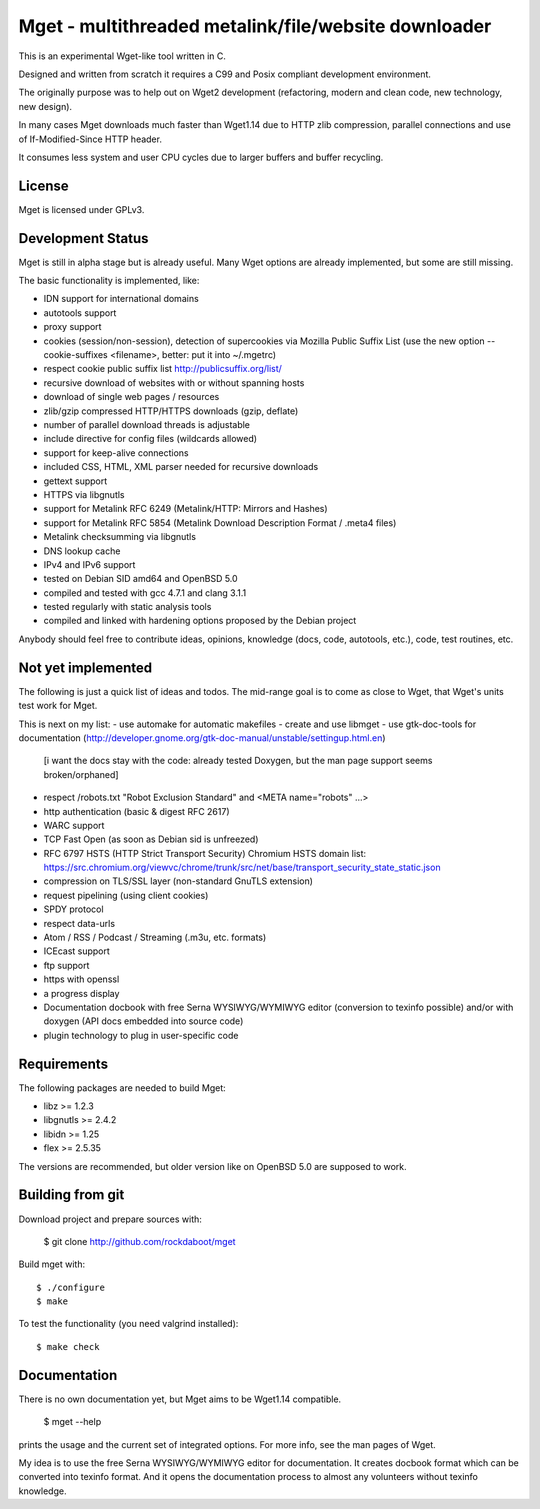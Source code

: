 Mget - multithreaded metalink/file/website downloader
=====================================================

This is an experimental Wget-like tool written in C.

Designed and written from scratch it requires a C99 and Posix compliant
development environment.

The originally purpose was to help out on Wget2 development (refactoring,
modern and clean code, new technology, new design).

In many cases Mget downloads much faster than Wget1.14 due to HTTP zlib
compression, parallel connections and use of If-Modified-Since HTTP header.

It consumes less system and user CPU cycles due to larger buffers and
buffer recycling.

License
-------

Mget is licensed under GPLv3.

Development Status
------------------

Mget is still in alpha stage but is already useful.
Many Wget options are already implemented, but some are still missing.

The basic functionality is implemented, like:

- IDN support for international domains
- autotools support
- proxy support
- cookies (session/non-session), detection of supercookies via Mozilla Public Suffix List
  (use the new option --cookie-suffixes <filename>, better: put it into ~/.mgetrc)
- respect cookie public suffix list http://publicsuffix.org/list/
- recursive download of websites with or without spanning hosts
- download of single web pages / resources
- zlib/gzip compressed HTTP/HTTPS downloads (gzip, deflate)
- number of parallel download threads is adjustable
- include directive for config files (wildcards allowed)
- support for keep-alive connections
- included CSS, HTML, XML parser needed for recursive downloads
- gettext support
- HTTPS via libgnutls
- support for Metalink RFC 6249 (Metalink/HTTP: Mirrors and Hashes)
- support for Metalink RFC 5854 (Metalink Download Description Format / .meta4 files)
- Metalink checksumming via libgnutls
- DNS lookup cache
- IPv4 and IPv6 support
- tested on Debian SID amd64 and OpenBSD 5.0
- compiled and tested with gcc 4.7.1 and clang 3.1.1
- tested regularly with static analysis tools
- compiled and linked with hardening options proposed by the Debian project

Anybody should feel free to contribute ideas, opinions, knowledge (docs, code, autotools, etc.),
code, test routines, etc.

Not yet implemented
------------------

The following is just a quick list of ideas and todos.
The mid-range goal is to come as close to Wget, that Wget's units test work for Mget.

This is next on my list:
- use automake for automatic makefiles
- create and use libmget
- use gtk-doc-tools for documentation (http://developer.gnome.org/gtk-doc-manual/unstable/settingup.html.en)
  [i want the docs stay with the code: already tested Doxygen, but the man page support seems broken/orphaned]

- respect /robots.txt "Robot Exclusion Standard" and <META name="robots" ...>
- http authentication (basic & digest RFC 2617)
- WARC support
- TCP Fast Open (as soon as Debian sid is unfreezed)
- RFC 6797 HSTS (HTTP Strict Transport Security)
  Chromium HSTS domain list: https://src.chromium.org/viewvc/chrome/trunk/src/net/base/transport_security_state_static.json
- compression on TLS/SSL layer (non-standard GnuTLS extension)
- request pipelining (using client cookies)
- SPDY protocol
- respect data-urls
- Atom / RSS / Podcast / Streaming (.m3u, etc. formats)
- ICEcast support
- ftp support
- https with openssl
- a progress display
- Documentation docbook with free Serna WYSIWYG/WYMIWYG editor (conversion to texinfo possible)
  and/or with doxygen (API docs embedded into source code)
- plugin technology to plug in user-specific code


Requirements
------------

The following packages are needed to build Mget:

* libz >= 1.2.3
* libgnutls >= 2.4.2
* libidn >= 1.25
* flex >= 2.5.35

The versions are recommended, but older version like on OpenBSD 5.0
are supposed to work.


Building from git
-----------------

Download project and prepare sources with:

	$ git clone http://github.com/rockdaboot/mget

Build mget with::

    $ ./configure
    $ make

To test the functionality (you need valgrind installed)::

	$ make check


Documentation
-------------

There is no own documentation yet, but Mget aims to be Wget1.14 compatible.

    $ mget --help

prints the usage and the current set of integrated options.
For more info, see the man pages of Wget.

My idea is to use the free Serna WYSIWYG/WYMIWYG editor for documentation.
It creates docbook format which can be converted into texinfo format.
And it opens the documentation process to almost any volunteers without
texinfo knowledge.
